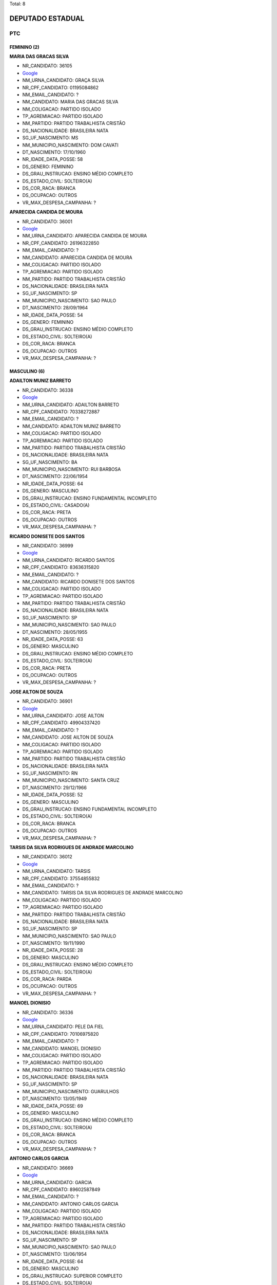 Total: 8

DEPUTADO ESTADUAL
=================

PTC
---

FEMININO (2)
............

**MARIA DAS GRACAS SILVA**

- NR_CANDIDATO: 36105
- `Google <https://www.google.com/search?q=MARIA+DAS+GRACAS+SILVA>`_
- NM_URNA_CANDIDATO: GRAÇA SILVA
- NR_CPF_CANDIDATO: 01195084862
- NM_EMAIL_CANDIDATO: ?
- NM_CANDIDATO: MARIA DAS GRACAS SILVA
- NM_COLIGACAO: PARTIDO ISOLADO
- TP_AGREMIACAO: PARTIDO ISOLADO
- NM_PARTIDO: PARTIDO TRABALHISTA CRISTÃO
- DS_NACIONALIDADE: BRASILEIRA NATA
- SG_UF_NASCIMENTO: MS
- NM_MUNICIPIO_NASCIMENTO: DOM CAVATI
- DT_NASCIMENTO: 17/10/1960
- NR_IDADE_DATA_POSSE: 58
- DS_GENERO: FEMININO
- DS_GRAU_INSTRUCAO: ENSINO MÉDIO COMPLETO
- DS_ESTADO_CIVIL: SOLTEIRO(A)
- DS_COR_RACA: BRANCA
- DS_OCUPACAO: OUTROS
- VR_MAX_DESPESA_CAMPANHA: ?


**APARECIDA CANDIDA DE MOURA**

- NR_CANDIDATO: 36001
- `Google <https://www.google.com/search?q=APARECIDA+CANDIDA+DE+MOURA>`_
- NM_URNA_CANDIDATO: APARECIDA CANDIDA DE MOURA
- NR_CPF_CANDIDATO: 26196322850
- NM_EMAIL_CANDIDATO: ?
- NM_CANDIDATO: APARECIDA CANDIDA DE MOURA
- NM_COLIGACAO: PARTIDO ISOLADO
- TP_AGREMIACAO: PARTIDO ISOLADO
- NM_PARTIDO: PARTIDO TRABALHISTA CRISTÃO
- DS_NACIONALIDADE: BRASILEIRA NATA
- SG_UF_NASCIMENTO: SP
- NM_MUNICIPIO_NASCIMENTO: SAO PAULO
- DT_NASCIMENTO: 28/09/1964
- NR_IDADE_DATA_POSSE: 54
- DS_GENERO: FEMININO
- DS_GRAU_INSTRUCAO: ENSINO MÉDIO COMPLETO
- DS_ESTADO_CIVIL: SOLTEIRO(A)
- DS_COR_RACA: BRANCA
- DS_OCUPACAO: OUTROS
- VR_MAX_DESPESA_CAMPANHA: ?


MASCULINO (6)
.............

**ADAILTON MUNIZ BARRETO**

- NR_CANDIDATO: 36338
- `Google <https://www.google.com/search?q=ADAILTON+MUNIZ+BARRETO>`_
- NM_URNA_CANDIDATO: ADAILTON BARRETO
- NR_CPF_CANDIDATO: 70338272887
- NM_EMAIL_CANDIDATO: ?
- NM_CANDIDATO: ADAILTON MUNIZ BARRETO
- NM_COLIGACAO: PARTIDO ISOLADO
- TP_AGREMIACAO: PARTIDO ISOLADO
- NM_PARTIDO: PARTIDO TRABALHISTA CRISTÃO
- DS_NACIONALIDADE: BRASILEIRA NATA
- SG_UF_NASCIMENTO: BA
- NM_MUNICIPIO_NASCIMENTO: RUI BARBOSA
- DT_NASCIMENTO: 22/06/1954
- NR_IDADE_DATA_POSSE: 64
- DS_GENERO: MASCULINO
- DS_GRAU_INSTRUCAO: ENSINO FUNDAMENTAL INCOMPLETO
- DS_ESTADO_CIVIL: CASADO(A)
- DS_COR_RACA: PRETA
- DS_OCUPACAO: OUTROS
- VR_MAX_DESPESA_CAMPANHA: ?


**RICARDO DONISETE DOS SANTOS**

- NR_CANDIDATO: 36999
- `Google <https://www.google.com/search?q=RICARDO+DONISETE+DOS+SANTOS>`_
- NM_URNA_CANDIDATO: RICARDO SANTOS
- NR_CPF_CANDIDATO: 83636315820
- NM_EMAIL_CANDIDATO: ?
- NM_CANDIDATO: RICARDO DONISETE DOS SANTOS
- NM_COLIGACAO: PARTIDO ISOLADO
- TP_AGREMIACAO: PARTIDO ISOLADO
- NM_PARTIDO: PARTIDO TRABALHISTA CRISTÃO
- DS_NACIONALIDADE: BRASILEIRA NATA
- SG_UF_NASCIMENTO: SP
- NM_MUNICIPIO_NASCIMENTO: SAO PAULO
- DT_NASCIMENTO: 28/05/1955
- NR_IDADE_DATA_POSSE: 63
- DS_GENERO: MASCULINO
- DS_GRAU_INSTRUCAO: ENSINO MÉDIO COMPLETO
- DS_ESTADO_CIVIL: SOLTEIRO(A)
- DS_COR_RACA: PRETA
- DS_OCUPACAO: OUTROS
- VR_MAX_DESPESA_CAMPANHA: ?


**JOSE AILTON DE SOUZA**

- NR_CANDIDATO: 36901
- `Google <https://www.google.com/search?q=JOSE+AILTON+DE+SOUZA>`_
- NM_URNA_CANDIDATO: JOSE AILTON
- NR_CPF_CANDIDATO: 49904337420
- NM_EMAIL_CANDIDATO: ?
- NM_CANDIDATO: JOSE AILTON DE SOUZA
- NM_COLIGACAO: PARTIDO ISOLADO
- TP_AGREMIACAO: PARTIDO ISOLADO
- NM_PARTIDO: PARTIDO TRABALHISTA CRISTÃO
- DS_NACIONALIDADE: BRASILEIRA NATA
- SG_UF_NASCIMENTO: RN
- NM_MUNICIPIO_NASCIMENTO: SANTA CRUZ
- DT_NASCIMENTO: 29/12/1966
- NR_IDADE_DATA_POSSE: 52
- DS_GENERO: MASCULINO
- DS_GRAU_INSTRUCAO: ENSINO FUNDAMENTAL INCOMPLETO
- DS_ESTADO_CIVIL: SOLTEIRO(A)
- DS_COR_RACA: BRANCA
- DS_OCUPACAO: OUTROS
- VR_MAX_DESPESA_CAMPANHA: ?


**TARSIS DA SILVA RODRIGUES DE ANDRADE MARCOLINO**

- NR_CANDIDATO: 36012
- `Google <https://www.google.com/search?q=TARSIS+DA+SILVA+RODRIGUES+DE+ANDRADE+MARCOLINO>`_
- NM_URNA_CANDIDATO: TARSIS
- NR_CPF_CANDIDATO: 37554855832
- NM_EMAIL_CANDIDATO: ?
- NM_CANDIDATO: TARSIS DA SILVA RODRIGUES DE ANDRADE MARCOLINO
- NM_COLIGACAO: PARTIDO ISOLADO
- TP_AGREMIACAO: PARTIDO ISOLADO
- NM_PARTIDO: PARTIDO TRABALHISTA CRISTÃO
- DS_NACIONALIDADE: BRASILEIRA NATA
- SG_UF_NASCIMENTO: SP
- NM_MUNICIPIO_NASCIMENTO: SAO PAULO
- DT_NASCIMENTO: 19/11/1990
- NR_IDADE_DATA_POSSE: 28
- DS_GENERO: MASCULINO
- DS_GRAU_INSTRUCAO: ENSINO MÉDIO COMPLETO
- DS_ESTADO_CIVIL: SOLTEIRO(A)
- DS_COR_RACA: PARDA
- DS_OCUPACAO: OUTROS
- VR_MAX_DESPESA_CAMPANHA: ?


**MANOEL DIONISIO**

- NR_CANDIDATO: 36336
- `Google <https://www.google.com/search?q=MANOEL+DIONISIO>`_
- NM_URNA_CANDIDATO: PELE DA FIEL
- NR_CPF_CANDIDATO: 70106975820
- NM_EMAIL_CANDIDATO: ?
- NM_CANDIDATO: MANOEL DIONISIO
- NM_COLIGACAO: PARTIDO ISOLADO
- TP_AGREMIACAO: PARTIDO ISOLADO
- NM_PARTIDO: PARTIDO TRABALHISTA CRISTÃO
- DS_NACIONALIDADE: BRASILEIRA NATA
- SG_UF_NASCIMENTO: SP
- NM_MUNICIPIO_NASCIMENTO: GUARULHOS
- DT_NASCIMENTO: 13/05/1949
- NR_IDADE_DATA_POSSE: 69
- DS_GENERO: MASCULINO
- DS_GRAU_INSTRUCAO: ENSINO MÉDIO COMPLETO
- DS_ESTADO_CIVIL: SOLTEIRO(A)
- DS_COR_RACA: BRANCA
- DS_OCUPACAO: OUTROS
- VR_MAX_DESPESA_CAMPANHA: ?


**ANTONIO CARLOS GARCIA**

- NR_CANDIDATO: 36669
- `Google <https://www.google.com/search?q=ANTONIO+CARLOS+GARCIA>`_
- NM_URNA_CANDIDATO: GARCIA
- NR_CPF_CANDIDATO: 89602587849
- NM_EMAIL_CANDIDATO: ?
- NM_CANDIDATO: ANTONIO CARLOS GARCIA
- NM_COLIGACAO: PARTIDO ISOLADO
- TP_AGREMIACAO: PARTIDO ISOLADO
- NM_PARTIDO: PARTIDO TRABALHISTA CRISTÃO
- DS_NACIONALIDADE: BRASILEIRA NATA
- SG_UF_NASCIMENTO: SP
- NM_MUNICIPIO_NASCIMENTO: SAO PAULO
- DT_NASCIMENTO: 13/06/1954
- NR_IDADE_DATA_POSSE: 64
- DS_GENERO: MASCULINO
- DS_GRAU_INSTRUCAO: SUPERIOR COMPLETO
- DS_ESTADO_CIVIL: SOLTEIRO(A)
- DS_COR_RACA: BRANCA
- DS_OCUPACAO: ADVOGADO
- VR_MAX_DESPESA_CAMPANHA: ?

